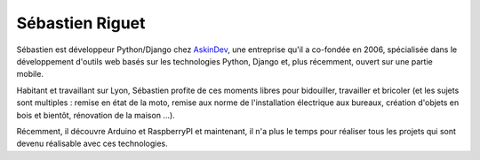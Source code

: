 Sébastien Riguet
================

Sébastien est développeur Python/Django chez `AskinDev <https://www.askindev.com/>`_, une
entreprise qu'il a co-fondée en 2006, spécialisée dans le développement d'outils web basés
sur les technologies Python, Django et, plus récemment, ouvert sur une partie mobile.

Habitant et travaillant sur Lyon, Sébastien profite de ces moments libres pour bidouiller,
travailler et bricoler (et les sujets sont multiples : remise en état de la moto, remise
aux norme de l'installation électrique aux bureaux, création d'objets en bois et bientôt, 
rénovation de la maison ...).

Récemment, il découvre Arduino et RaspberryPI et maintenant, il n'a plus le temps pour
réaliser tous les projets qui sont devenu réalisable avec ces technologies.
